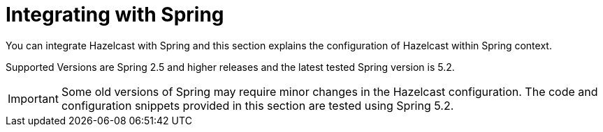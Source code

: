 = Integrating with Spring

You can integrate Hazelcast with Spring and this section explains the
configuration of Hazelcast within Spring context.

Supported Versions are Spring 2.5 and higher releases and the latest
tested Spring version is 5.2.

IMPORTANT: Some old versions of Spring may require minor changes in
the Hazelcast configuration. The code and configuration snippets provided
in this section are tested using Spring 5.2.

